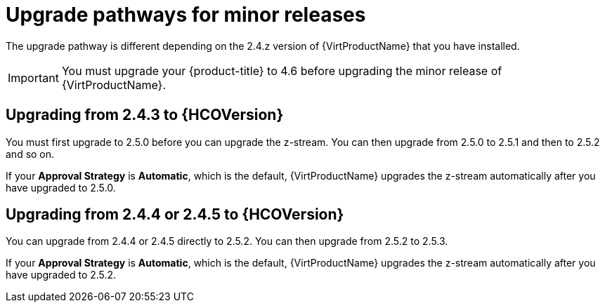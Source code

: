 // Module included in the following assemblies:
//
// * virt/upgrading-virt.adoc

[id="virt-upgrade-pathways_{context}"]
= Upgrade pathways for minor releases

The upgrade pathway is different depending on the 2.4.z version of {VirtProductName} that you have installed.

[IMPORTANT]
====
You must upgrade your {product-title} to 4.6 before upgrading the minor release of {VirtProductName}.
====

[id="virt-upgrade-pathways-2.4.3_{context}"]
== Upgrading from 2.4.3 to {HCOVersion}

You must first upgrade to 2.5.0 before you can upgrade the z-stream. You can then upgrade from 2.5.0 to 2.5.1 and then to 2.5.2 and so on.

If your *Approval Strategy* is *Automatic*, which is the default, {VirtProductName} upgrades the z-stream automatically after you have upgraded to 2.5.0.

[id="virt-upgrade-pathways-2.4.4_{context}"]
== Upgrading from 2.4.4 or 2.4.5 to {HCOVersion}

You can upgrade from 2.4.4 or 2.4.5 directly to 2.5.2. You can then upgrade from 2.5.2 to 2.5.3.

If your *Approval Strategy* is *Automatic*, which is the default, {VirtProductName} upgrades the z-stream automatically after you have upgraded to 2.5.2.
